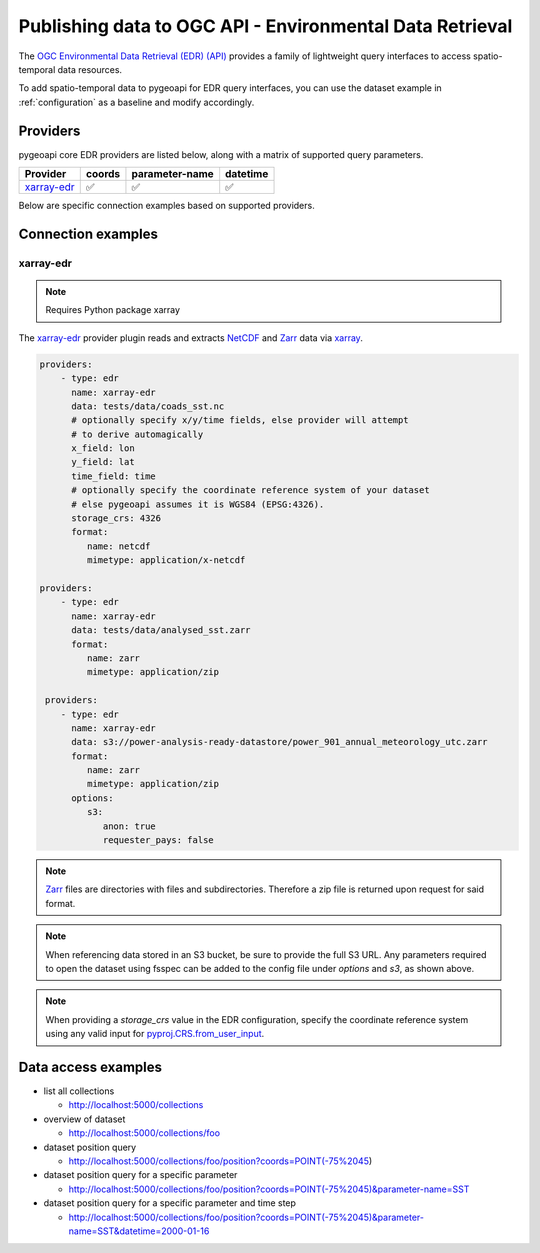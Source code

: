 .. _ogcapi-edr:

Publishing data to OGC API - Environmental Data Retrieval
=========================================================

The `OGC Environmental Data Retrieval (EDR) (API)`_ provides a family of
lightweight query interfaces to access spatio-temporal data resources.

To add spatio-temporal data to pygeoapi for EDR query interfaces, you
can use the dataset example in :ref:`configuration` as a baseline and
modify accordingly.

Providers
---------

pygeoapi core EDR providers are listed below, along with a matrix of supported query
parameters.

.. csv-table::
   :header: Provider, coords, parameter-name, datetime
   :align: left

   `xarray-edr`_,✅,✅,✅


Below are specific connection examples based on supported providers.

Connection examples
-------------------

xarray-edr
^^^^^^^^^^

.. note::
   Requires Python package xarray

The `xarray-edr`_ provider plugin reads and extracts `NetCDF`_ and `Zarr`_ data via `xarray`_.

.. code-block:: yaml

   providers:
       - type: edr
         name: xarray-edr
         data: tests/data/coads_sst.nc
         # optionally specify x/y/time fields, else provider will attempt
         # to derive automagically
         x_field: lon
         y_field: lat
         time_field: time
         # optionally specify the coordinate reference system of your dataset
         # else pygeoapi assumes it is WGS84 (EPSG:4326).
         storage_crs: 4326
         format:
            name: netcdf
            mimetype: application/x-netcdf

   providers:
       - type: edr
         name: xarray-edr
         data: tests/data/analysed_sst.zarr
         format:
            name: zarr
            mimetype: application/zip
    
    providers:
       - type: edr
         name: xarray-edr
         data: s3://power-analysis-ready-datastore/power_901_annual_meteorology_utc.zarr
         format:
            name: zarr
            mimetype: application/zip
         options:
            s3:
               anon: true
               requester_pays: false

.. note::

   `Zarr`_ files are directories with files and subdirectories.  Therefore
   a zip file is returned upon request for said format.

.. note::
   When referencing data stored in an S3 bucket, be sure to provide the full
   S3 URL. Any parameters required to open the dataset using fsspec can be added
   to the config file under `options` and `s3`, as shown above.

.. note::
   When providing a `storage_crs` value in the EDR configuration, specify the 
   coordinate reference system using any valid input for 
   `pyproj.CRS.from_user_input`_. 


Data access examples
--------------------

* list all collections

  * http://localhost:5000/collections
* overview of dataset

  * http://localhost:5000/collections/foo
* dataset position query

  * http://localhost:5000/collections/foo/position?coords=POINT(-75%2045)
* dataset position query for a specific parameter

  * http://localhost:5000/collections/foo/position?coords=POINT(-75%2045)&parameter-name=SST
* dataset position query for a specific parameter and time step

  * http://localhost:5000/collections/foo/position?coords=POINT(-75%2045)&parameter-name=SST&datetime=2000-01-16


.. _`xarray`: https://docs.xarray.dev/en/stable/
.. _`NetCDF`: https://en.wikipedia.org/wiki/NetCDF
.. _`Zarr`: https://zarr.readthedocs.io/en/stable
.. _`pyproj.CRS.from_user_input`: https://pyproj4.github.io/pyproj/stable/api/crs/coordinate_system.html#pyproj.crs.CoordinateSystem.from_user_input
.. _`OGC Environmental Data Retrieval (EDR) (API)`: https://ogcapi.ogc.org/edr

